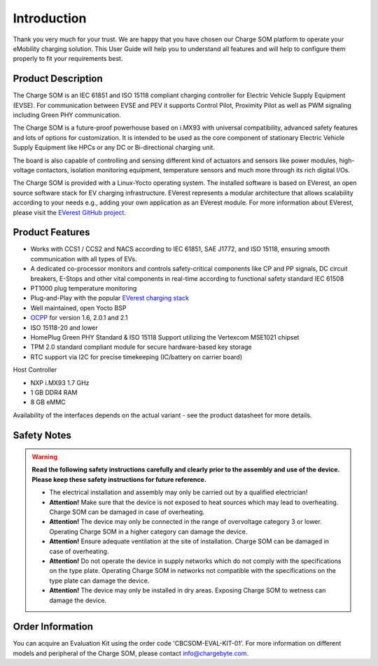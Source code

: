 .. introduction.rst:

Introduction
============

Thank you very much for your trust. We are happy that you have chosen our Charge SOM platform to
operate your eMobility charging solution. This User Guide will help you to understand all features and will help to configure them properly to fit your requirements best.


Product Description
-------------------

The Charge SOM is an IEC 61851 and ISO 15118 compliant charging controller for Electric Vehicle Supply Equipment (EVSE). For communication between EVSE and PEV it supports Control Pilot, Proximity Pilot as well as PWM signaling including Green PHY communication.

The Charge SOM is a future-proof powerhouse based on i.MX93 with universal compatibility, advanced safety features and lots of options for customization.
It is intended to be used as the core component of stationary Electric Vehicle Supply Equipment like HPCs or any DC or Bi-directional charging unit.

The board is also capable of controlling and sensing different kind of actuators and sensors like power modules, high-voltage contactors, isolation monitoring equipment, temperature sensors and much more through its rich digital I/Os.

The Charge SOM is provided with a Linux-Yocto operating system. The installed software is based on EVerest, an open source software stack for EV charging infrastructure. EVerest represents a modular architecture that allows scalability according to your needs e.g., adding your own application as an EVerest module. For more information about EVerest, please visit the
`EVerest GitHub project <https://github.com/EVerest/EVerest>`_.


Product Features
----------------

* Works with CCS1 / CCS2 and NACS according to IEC 61851, SAE J1772, and ISO 15118, ensuring smooth communication with all types of EVs.
* A dedicated co-processor monitors and controls safety-critical components like CP and PP signals, DC circuit breakers, E-Stops and other vital components in real-time according to functional safety standard IEC 61508
* PT1000 plug temperature monitoring
* Plug-and-Play with the popular `EVerest charging stack <https://github.com/EVerest/EVerest>`_
* Well maintained, open Yocto BSP
* `OCPP <https://openchargealliance.org/protocols/open-charge-point-protocol/>`_ for version 1.6, 2.0.1 and 2.1
* ISO 15118-20 and lower
* HomePlug Green PHY Standard & ISO 15118 Support utilizing the Vertexcom MSE1021 chipset
* TPM 2.0 standard compliant module for secure hardware-based key storage
* RTC support via I2C for precise timekeeping (IC/battery on carrier board)

Host Controller

* NXP i.MX93 1.7 GHz
* 1 GB DDR4 RAM
* 8 GB eMMC

Availability of the interfaces depends on the actual variant - see the product datasheet for more details.


.. _safety_notes:

Safety Notes
------------

.. |attention| image:: _static/images/attention_sign.png
   :height: 4ex

.. warning::

  **Read the following safety instructions carefully and clearly prior to the assembly and
  use of the device. Please keep these safety instructions for future reference.**

  * |attention| The electrical installation and assembly may only be carried out by a qualified electrician!
  * **Attention!** Make sure that the device is not exposed to heat sources which may lead to overheating.
    Charge SOM can be damaged in case of overheating.
  * **Attention!** The device may only be connected in the range of overvoltage category 3 or lower.
    Operating Charge SOM in a higher category can damage the device.
  * **Attention!** Ensure adequate ventilation at the site of installation. Charge SOM can be
    damaged in case of overheating.
  * **Attention!** Do not operate the device in supply networks which do not comply with the
    specifications on the type plate. Operating Charge SOM in networks not compatible with
    the specifications on the type plate can damage the device.
  * **Attention!** The device may only be installed in dry areas. Exposing Charge SOM to wetness
    can damage the device.


Order Information
-----------------

You can acquire an Evaluation Kit using the order code 'CBCSOM-EVAL-KIT-01'.
For more information on different models and peripheral of the Charge SOM,
please contact `info@chargebyte.com <mailto:info@chargebyte.com>`_.
